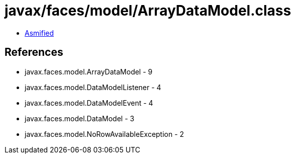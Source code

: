 = javax/faces/model/ArrayDataModel.class

 - link:ArrayDataModel-asmified.java[Asmified]

== References

 - javax.faces.model.ArrayDataModel - 9
 - javax.faces.model.DataModelListener - 4
 - javax.faces.model.DataModelEvent - 4
 - javax.faces.model.DataModel - 3
 - javax.faces.model.NoRowAvailableException - 2
